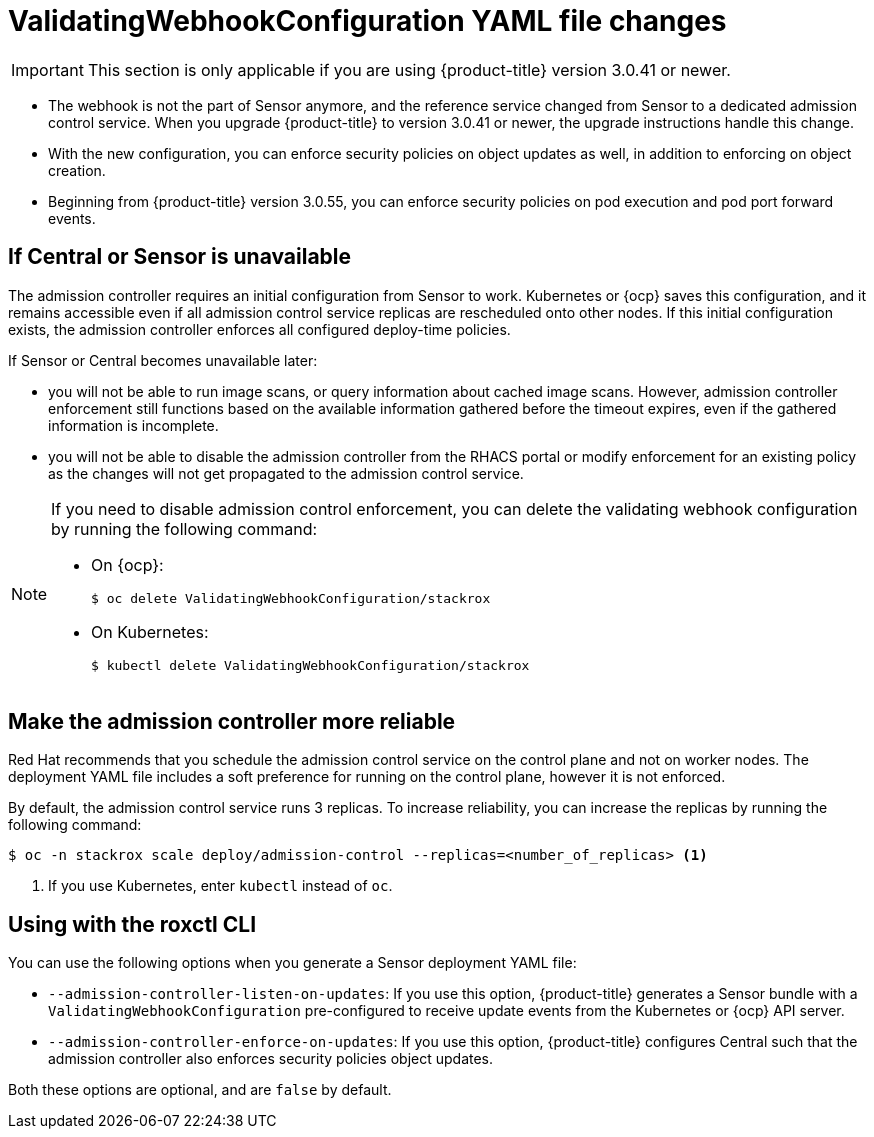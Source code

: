 // Module included in the following assemblies:
//
// * operating/use-admission-controller-enforcement.adoc
:_module-type: CONCEPT
[id="validatingwebhookconfiguration-yaml-changes_{context}"]
= ValidatingWebhookConfiguration YAML file changes

[IMPORTANT]
====
This section is only applicable if you are using {product-title} version 3.0.41 or newer.
====

* The webhook is not the part of Sensor anymore, and the reference service changed from Sensor to a dedicated admission control service.
When you upgrade {product-title} to version 3.0.41 or newer, the upgrade instructions handle this change.
* With the new configuration, you can enforce security policies on object updates as well, in addition to enforcing on object creation.
* Beginning from {product-title} version 3.0.55, you can enforce security policies on pod execution and pod port forward events.

[discrete]
== If Central or Sensor is unavailable
The admission controller requires an initial configuration from Sensor to work.
Kubernetes or {ocp} saves this configuration, and it remains accessible even if all admission control service replicas are rescheduled onto other nodes.
If this initial configuration exists, the admission controller enforces all configured deploy-time policies.

If Sensor or Central becomes unavailable later:

* you will not be able to run image scans, or query information about cached image scans.
However, admission controller enforcement still functions based on the available information gathered before the timeout expires, even if the gathered information is incomplete.
* you will not be able to disable the admission controller from the RHACS portal or modify enforcement for an existing policy as the changes will not get propagated to the admission control service.

[NOTE]
====
If you need to disable admission control enforcement, you can delete the validating webhook configuration by running the following command:

* On {ocp}:
+
[source,terminal]
----
$ oc delete ValidatingWebhookConfiguration/stackrox
----
* On Kubernetes:
+
[source,terminal]
----
$ kubectl delete ValidatingWebhookConfiguration/stackrox
----
====

[discrete]
== Make the admission controller more reliable

Red Hat recommends that you schedule the admission control service on the control plane and not on worker nodes.
The deployment YAML file includes a soft preference for running on the control plane, however it is not enforced.

By default, the admission control service runs 3 replicas.
To increase reliability, you can increase the replicas by running the following command:

[source,terminal]
----
$ oc -n stackrox scale deploy/admission-control --replicas=<number_of_replicas> <1>
----
<1> If you use Kubernetes, enter `kubectl` instead of `oc`.

[discrete]
== Using with the roxctl CLI

You can use the following options when you generate a Sensor deployment YAML file:

* `--admission-controller-listen-on-updates`: If you use this option, {product-title} generates a Sensor bundle with a `ValidatingWebhookConfiguration` pre-configured to receive update events from the Kubernetes or {ocp} API server.
* `--admission-controller-enforce-on-updates`: If you use this option, {product-title} configures Central such that the admission controller also enforces security policies object updates.

Both these options are optional, and are `false` by default.

